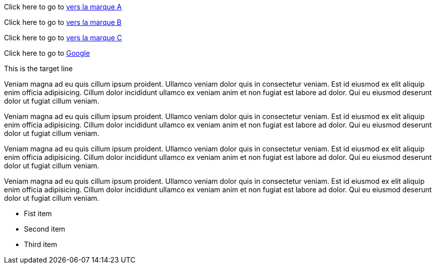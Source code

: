 Click here to go to link:du_grand_pas_juste[vers la marque A]

Click here to go to link:bookmark-b[vers la marque B]

Click here to go to link:bookmark-c[vers la marque C]

Click here to go to https://google.ch[Google]


<<<

// Defining an inline anchor
[[du_grand_pas_juste]]This is the target line

Veniam magna ad eu quis cillum ipsum proident. Ullamco veniam dolor quis in consectetur veniam. Est id eiusmod ex elit aliquip enim officia adipisicing. Cillum dolor incididunt ullamco ex veniam anim et non fugiat est labore ad dolor. Qui eu eiusmod deserunt dolor ut fugiat cillum veniam.

[[bookmark-b]]
Veniam magna ad eu quis cillum ipsum proident. Ullamco veniam dolor quis in consectetur veniam. Est id eiusmod ex elit aliquip enim officia adipisicing. Cillum dolor incididunt ullamco ex veniam anim et non fugiat est labore ad dolor. Qui eu eiusmod deserunt dolor ut fugiat cillum veniam.

// Defining an inline anchor using shorthand syntax

Veniam magna ad eu quis cillum ipsum proident. Ullamco veniam dolor quis in consectetur veniam. Est id eiusmod ex elit aliquip enim officia adipisicing. Cillum dolor incididunt ullamco ex veniam anim et non fugiat est labore ad dolor. Qui eu eiusmod deserunt dolor ut fugiat cillum veniam.

Veniam magna ad eu quis cillum ipsum proident. Ullamco veniam dolor quis in consectetur veniam. Est id eiusmod ex elit aliquip enim officia adipisicing. Cillum dolor incididunt ullamco ex veniam anim et non fugiat est labore ad dolor. Qui eu eiusmod deserunt dolor ut fugiat cillum veniam.

// Defining an inline anchor on a list item
* Fist item
* [[bookmark-c]]Second item
* Third item




